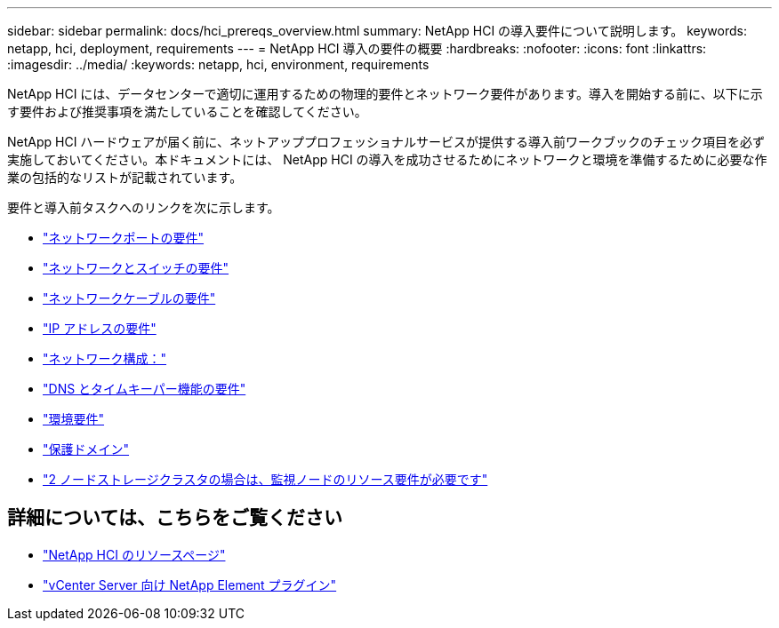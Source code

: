 ---
sidebar: sidebar 
permalink: docs/hci_prereqs_overview.html 
summary: NetApp HCI の導入要件について説明します。 
keywords: netapp, hci, deployment, requirements 
---
= NetApp HCI 導入の要件の概要
:hardbreaks:
:nofooter: 
:icons: font
:linkattrs: 
:imagesdir: ../media/
:keywords: netapp, hci, environment, requirements


[role="lead"]
NetApp HCI には、データセンターで適切に運用するための物理的要件とネットワーク要件があります。導入を開始する前に、以下に示す要件および推奨事項を満たしていることを確認してください。

NetApp HCI ハードウェアが届く前に、ネットアッププロフェッショナルサービスが提供する導入前ワークブックのチェック項目を必ず実施しておいてください。本ドキュメントには、 NetApp HCI の導入を成功させるためにネットワークと環境を準備するために必要な作業の包括的なリストが記載されています。

要件と導入前タスクへのリンクを次に示します。

* link:hci_prereqs_required_network_ports.html["ネットワークポートの要件"]
* link:hci_prereqs_network_switch.html["ネットワークとスイッチの要件"]
* link:hci_prereqs_network_cables.html["ネットワークケーブルの要件"]
* link:hci_prereqs_ip_address.html["IP アドレスの要件"]
* link:hci_prereqs_network_configuration.html["ネットワーク構成："]
* link:hci_prereqs_timekeeping.html["DNS とタイムキーパー機能の要件"]
* link:hci_prereqs_environmental.html["環境要件"]
* link:hci_prereqs_protection_domains.html["保護ドメイン"]
* link:hci_prereqs_witness_nodes.html["2 ノードストレージクラスタの場合は、監視ノードのリソース要件が必要です"]


[discrete]
== 詳細については、こちらをご覧ください

* https://www.netapp.com/hybrid-cloud/hci-documentation/["NetApp HCI のリソースページ"^]
* https://docs.netapp.com/us-en/vcp/index.html["vCenter Server 向け NetApp Element プラグイン"^]

